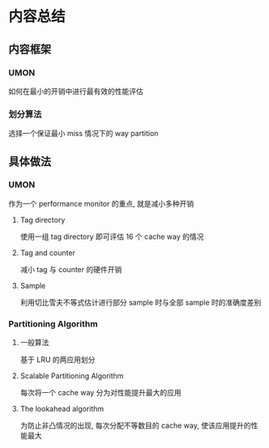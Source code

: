 #+DATE: <2019-07-18 Thu>
#+STARTUP: SHOWALL
#+tags: arch, cache, partition
#+TODO: TODO(t) | DONE(d)

* 内容总结

** 内容框架
*** UMON
    如何在最小的开销中进行最有效的性能评估
*** 划分算法
    选择一个保证最小 miss 情况下的 way partition

** 具体做法
*** UMON   
    作为一个 performance monitor 的重点, 就是减小多种开销
**** Tag directory
     使用一组 tag directory 即可评估 16 个 cache way 的情况
**** Tag and counter
     减小 tag 与 counter 的硬件开销
**** Sample
     利用切比雪夫不等式估计进行部分 sample 时与全部 sample 时的准确度差别
*** Partitioning Algorithm
**** 一般算法
     基于 LRU 的两应用划分
**** Scalable Partitioning Algorithm
     每次将一个 cache way 分为对性能提升最大的应用
**** The lookahead algorithm
     为防止非凸情况的出现, 每次分配不等数目的 cache way, 使该应用提升的性能最大

